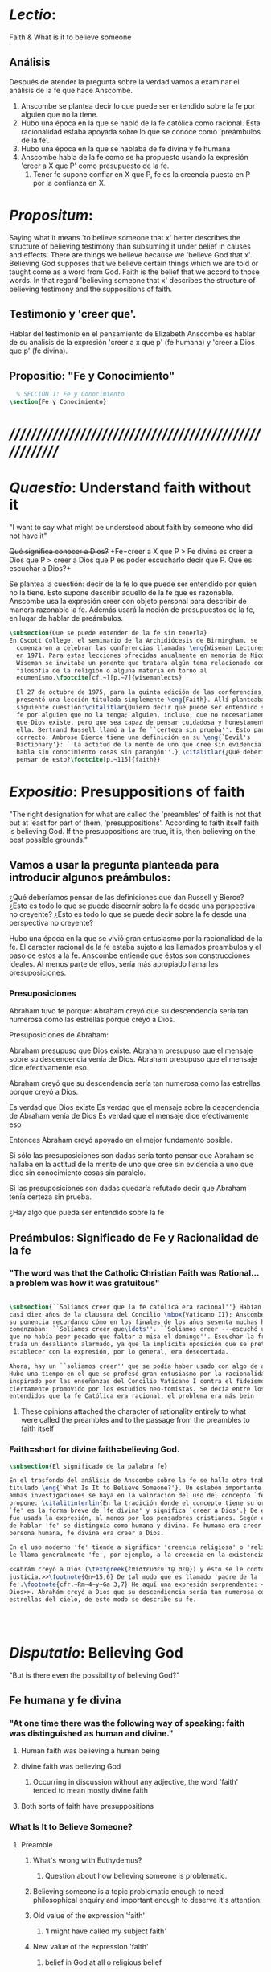 #+PROPERTY: header-args:latex :tangle ../../tex/ch3/faith.tex
# ------------------------------------------------------------------------------------
 
* /Lectio/: 
:DESCRIPTION:
Faith & What is it to believe someone
:END:
** Análisis
Después de atender la pregunta sobre la verdad vamos a examinar el análisis de
la fe que hace Anscombe.

1. Anscombe se plantea decir lo que puede ser entendido sobre la fe por alguien
   que no la tiene.
2. Hubo una época en la que se habló de la fe católica como racional. Esta
   racionalidad estaba apoyada sobre lo que se conoce como 'preámbulos de la
   fe'.
3. Hubo una época en la que se hablaba de fe divina y fe humana
4. Anscombe habla de la fe como se ha propuesto usando la expresión 'creer a X
   que P' como presupuesto de la fe.
   1. Tener fe supone confiar en X que P, fe es la creencia puesta en P por la
      confianza en X.

* /Propositum/:  
:DESCRIPTION: 
Saying what it means 'to believe someone that x' better describes
the structure of believing testimony than subsuming it under belief in causes
and effects. There are things we believe because we 'believe God that x'.
Believing God supposes that we believe certain things which we are told or
taught come as a word from God. Faith is the belief that we accord to those
words. In that regard 'believing someone that x' describes the structure of
believing testimony and the suppositions of faith.
:END:

** Testimonio y 'creer que'. 
Hablar del testimonio en el pensamiento de Elizabeth Anscombe es hablar de su
analisis de la expresión 'creer a x que p' (fe humana) y 'creer a Dios que p'
(fe divina).

** Propositio: "Fe y Conocimiento"
#+BEGIN_SRC latex
  % SECCIÓN 1: Fe y Conocimiento 
\section{Fe y Conocimiento}
#+END_SRC


* /////////////////////////////////////////////////////////
* /Quaestio/: Understand faith without it
:STATEMENT:
"I want to say what might be understood about faith by someone who did not have
it"
:END:
:DISCARDED:
+Qué significa conocer a Dios?+ +Fe=creer a X que P > Fe
divina es creer a Dios que P > creer a Dios que P es poder escucharlo decir que
P. Qué es escuchar a Dios?+
:END:
:DESCRIPTION:
Se plantea la cuestión: decir de la fe lo que puede ser entendido por quien no
la tiene. Esto supone describir aquello de la fe que es razonable. Anscombe usa
la expresión creer con objeto personal para describir de manera razonable la fe.
Además usará la noción de presupuestos de la fe, en lugar de hablar de
preámbulos.
:END:
 
#+BEGIN_SRC latex
\subsection{Que se puede entender de la fe sin tenerla}  
En Oscott College, el seminario de la Archidiócesis de Birmingham, se
  comenzaron a celebrar las conferencias llamadas \eng{Wiseman Lectures}
  en 1971. Para estas lecciones ofrecidas anualmente en memoria de Nicolás
  Wiseman se invitaba un ponente que tratara algún tema relacionado con la
  filosofía de la religión o alguna materia en torno al
  ecumenísmo.\footcite[cf.~][p.~7]{wisemanlects}

  El 27 de octubre de 1975, para la quinta edición de las conferencias, Anscombe
  presentó una lección titulada simplemente \eng{Faith}. Allí planteaba la
  siguiente cuestión:\citalitlar{Quiero decir qué puede ser entendido sobre la
  fe por alguien que no la tenga; alguien, incluso, que no necesariamente crea
  que Dios existe, pero que sea capaz de pensar cuidadosa y honestamente sobre
  ella. Bertrand Russell llamó a la fe ``certeza sin prueba''. Esto parece
  correcto. Ambrose Bierce tiene una definición en su \eng{`Devil's
  Dictionary'}: ``La actitud de la mente de uno que cree sin evidencia a uno que
  habla sin conocimiento cosas sin parangón''.} \citalitlar{¿Qué deberíamos
  pensar de esto?\footcite[p.~115]{faith}} 
#+END_SRC


* /Expositio/: Presuppositions of faith
:STATEMENT:
"The right designation for what are called the 'preambles' of faith is not that
but at least for part of them, 'presuppositions'. According to faith itself
faith is believing God. If the presuppositions are true, it is, then believing
on the best possible grounds."
:END:

** Vamos a usar la pregunta planteada para introducir algunos preámbulos:
¿Qué deberíamos pensar de las definiciones que dan Russell y Bierce? ¿Esto es
todo lo que se puede discernir sobre la fe desde una perspectiva no creyente?
¿Esto es todo lo que se puede decir sobre la fe desde una perspectiva no
creyente?

Hubo una época en la que se vivió gran entusiasmo por la racionalidad de la fe.
El caracter racional de la fe estaba sujeto a los llamados preambulos y el paso
de estos a la fe. Anscombe entiende que éstos son construcciones ideales. Al
menos parte de ellos, sería más apropiado llamarles presuposiciones.

*** Presuposiciones
Abraham tuvo fe porque: Abraham creyó que su descendencia sería tan numerosa
como las estrellas porque creyó a Dios.

Presuposiciones de Abraham:

Abraham presupuso que Dios existe. Abraham presupuso que el mensaje sobre su
descendencia venía de Dios. Abraham presupuso que el mensaje dice efectivamente
eso.

Abraham creyó que su descendencia sería tan numerosa como las estrellas porque
creyó a Dios.

Es verdad que Dios existe Es verdad que el mensaje sobre la descendencia de
Abraham venía de Dios Es verdad que el mensaje dice efectivamente eso

Entonces Abraham creyó apoyado en el mejor fundamento posible.

Si sólo las presuposiciones son dadas sería tonto pensar que Abraham se hallaba
en la actitud de la mente de uno que cree sin evidencia a uno que dice sin
conocimiento cosas sin paralelo.

Si las presuposiciones son dadas quedaría refutado decir que Abraham tenía
certeza sin prueba.


¿Hay algo que pueda ser entendido sobre la fe


** Preámbulos: Significado de Fe y Racionalidad de la fe

*** "The word was that the Catholic Christian Faith was Rational... a problem was how it was gratuitous"
#+BEGIN_SRC latex 

#+END_SRC

#+BEGIN_SRC latex
\subsection{``Solíamos creer que la fe católica era racional''} Habían pasado
casi diez años de la clausura del Concilio \mbox{Vaticano II}; Anscombe comenzó
su ponencia recordando cómo en los finales de los años sesenta muchas homilias
comenzaban: ``Solíamos creer que\ldots''. ``Soliamos creer ---escuchó una vez---
que no había peor pecado que faltar a misa el domingo''. Escuchar la frase le
traía un desaliento alarmado, ya que la implicita oposición que se pretendía
establecer con la expresión, por lo general, era desecertada.

Ahora, hay un ``soliamos creer'' que se podía haber usado con algo de acierto.
Hubo una tiempo en el que se profesó gran entusiasmo por la racionalidad. Quizás
inspirado por las enseñanzas del Concilio Vaticano I contra el fideismo, pero
ciertamente promovido por los estudios neo-tomistas. Se decía entre los
entendidos que la fe Católica era racional, el problema era más bein 
#+END_SRC
**** These opinions attached the character of rationality entirely to what were called the preambles and to the passage from the preambles to faith itself
*** Faith=short for divine faith=believing God.

#+BEGIN_SRC latex
\subsection{El significado de la palabra fe}

En el trasfondo del análisis de Anscombe sobre la fe se halla otro trabajo suyo
titulado \eng{`What Is It to Believe Someone?'}. Un eslabón importante entre
ambas investigaciones se haya en la valoración del uso del concepto `fe'. Ella
propone: \citalitinterlin{En la tradición donde el concepto tiene su origen,
`fe' es la forma breve de `fe divina' y significa `creer a Dios'.} De esa manera
fue usada la expresión, al menos por los pensadores cristianos. Según este modo
de hablar 'fe' se distinguía como humana y divina. Fe humana era creer a una
persona humana, fe divina era creer a Dios.

En el uso moderno 'fe' tiende a significar 'creencia religiosa' o 'religión'. Se
le llama generalmente 'fe', por ejemplo, a la creencia en la existencia de Dios.

<<Abrám creyó a Dios (\textgreek{ἐπίστευσεν τῷ Θεῷ}) y ésto se le contó como
justicia.>>\footnote{Gn~15,6} De tal modo que es llamado 'padre de la
fe'.\footnote{cfr.~Rm~4~y~Ga 3,7} He aquí una expresión sorprendente: <<creer a
Dios>>. Abrahám creyó a Dios que su descendiencia sería tan numerosa como las
estrellas del cielo, de este modo se describe su fe.




#+END_SRC


* /Disputatio/: Believing God
:STATEMENT: 
"But is there even the possibility of believing God?"
:END:
** Fe humana y fe divina 
*** "At one time there was the following way of speaking: faith was distinguished as human and divine."
**** Human faith was believing a human being
**** divine faith was believing God
***** Occurring in discussion without any adjective, the word 'faith' tended to mean mostly divine faith
**** Both sorts of faith have presuppositions

*** What Is It to Believe Someone?
**** Preamble
***** What's wrong with Euthydemus?
****** Question about how believing someone is problematic. 
***** Believing someone is a topic problematic enough to need philosophical enquiry and important enough to deserve it's attention.
***** Old value of the expression 'faith'
****** 'I might have called my subject faith'
***** New value of the expression 'faith'
****** belief in God at all o religious belief
****** 'Abraham believed God'
****** Disgusting effect in thought about religion
***** Coinage of the expression "believe x that p" (belief with a personal object)
** What is it to believe someone?
** What is it to believe God?

* /Solutio/: Belief accorded to the word of God
:STATEMENT:
"the supposition that someone has faith is the supposition that he believes that
something - it may be a voice, it may be something he has been taught - comes as
a word from God. Faith is the the belief he accords that word. So much can be
discerned by an unbeliever"
:END:

* /In Testimonium/: Structure of belief in testimony
:STATEMENT:
"We must acknowledge testimony as giving us our larger world in no smaller
degree, or even in greater degree than the relation of cause and effect; and
believing it is quite dissimilar in structure from belief in causes and effects.
What does a man believes when he 'believes it is God speaking?' In relation to
the belief that it is God speaking, it doesn't matter how the voice is
produced."
:END:

** Structure of testimony:
Believing testimony is dissimilar in structure from belief in causes and
effects. Testimony gives us our larger world and is not a detachable part of our
knowledge of reality. The topic of believing x that p is important for the
theory of knowledge because the greater part of our knowledge of reality rests
upon the belief that we repose in things we have been taught and told.
Describing what it means to believe someone that x better describes the
structure of believing testimony than subsuming it under belief in causes and
effects. There are certain things which we are told or taught that we believe
come as a word from God. Believing God supposes that we regard certain
testimonies come as words from God.




* [Local Variables]
# Local Variables:
# mode: org
# mode: auto-fill
# word-wrap:t
# truncate-lines: t
# org-hide-emphasis-markers: t
# End:
